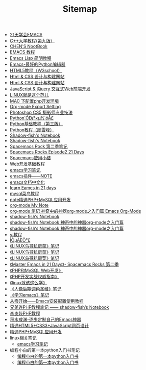 #+TITLE: Sitemap

- [[file:emacs学习笔记整理.org][21天学会EMACS]]
- [[file:C++大学教程.org][C++大学教程(第九版）]]
- [[file:emacs平时记录.org][CHEN'S NootBook]]
- [[file:EMACS中文教程.org][EMACS 教程]]
- [[file:Emacs Lisp简明教程.org][Emacs Lisp 简明教程]]
- [[file:Emacs-最好的Python编辑器.org][Emacs-最好的Python编辑器]]
- [[file:HTML5教程.org][HTML5教程（W3school）]]
- [[file:Html & CSS 设计与构建网站-ANXALYA2EY9HEMQ.org][Html & CSS 设计与构建网站]]
- [[file:Html & CSS 设计与构建网站.org][Html & CSS 设计与构建网站]]
- [[file:JavaScript和jQuery.org][JavaScript & jQuery 交互式Web前端开发]]
- [[file:linux就是这个范儿.org][LINUX就是这个范儿]]
- [[file:mac下配置php开发环境.org][MAC 下配置php开发环境]]
- [[file:org导出设置.org][Org-mode Export Setting]]
- [[file:Photoshop CS5 摄影师专业技法.org][Photoshop CS5 摄影师专业技法]]
- [[file:Python从小白到大牛.org][Python´ÓÐ¡°×µ½´óÅ£]]
- [[file:python基础教程（第三版）.org][Python基础教程（第三版）]]
- [[file:Python教程（廖雪峰）.org][Python教程（廖雪峰）]]
- [[file:《c++程序设计》—— 自学考试.org][Shadow-fish's Notebook]]
- [[file:《c++程序设计》自学考试.org][Shadow-fish's Notebook]]
- [[file:Spacemacs_Rocks第二季.org][Spacemacs Rock 第二季笔记]]
- [[file:Spacemacs Rocks Episode2.org][Spacemacs Rocks Episode2 21 Days]]
- [[file:spacemacs使用.org][Spacemacs使用小结]]
- [[file:web开发基础教程.org][Web开发基础教程]]
- [[file:emacs学习笔记.org][emacs学习笔记]]
- [[file:emacs插件.org][emacs插件——NOTE]]
- [[file:emacs文档中文化.org][emacs文档中文化]]
- [[file:learn Eamcs in 21 days.org][learn Eamcs in 21 days]]
- [[file:mysql菜鸟教程.org][mysql菜鸟教程]]
- [[file:note精通PHP+MySQL应用开发.org][note精通PHP+MySQL应用开发]]
- [[file:index.org][org-mode My Note]]
- [[file:org-mode.org][org-mode 笔记 神奇中的神器org-mode之入门篇 Emacs Org-Mode]]
- [[file:spacemacs官方教程.org][shadow-fish‘s Notebook]]
- [[file:ShadowFish_Notebook.org][shadow-fish‘s Notebook 神奇中的神器org-mode之入门篇]]
- [[file:org-mode学习笔记.org][shadow-fish‘s Notebook 神奇中的神器org-mode之入门篇]]
- [[file:vi教程.org][vi教程]]
- [[file:日常记录2021-4.org][ÎÒµÄÈÕ³£]]
- [[file:linux鸟哥私房菜.org][《LINUX鸟哥私房菜》笔记]]
- [[file:linux鸟哥私房菜-cyq的MacBook Pro.org][《LINUX鸟哥私房菜》笔记]]
- [[file:linux鸟哥私房菜-cyq的MacBook Pro-cyq的MacBook Pro.org][《LINUX鸟哥私房菜》笔记]]
- [[file:Master Emacs in 21 Days.org][《Master Emacs in 21 Days》- Spacemacs Rocks 第二季]]
- [[file:PHP和MySQL Web开发.org][《PHP和MySQL Web开发》]]
- [[file:《php开发实战权威指南》.org][《PHP开发实战权威指南》]]
- [[file:linux就该这么学.org][《linux就该这么学》]]
- [[file:人像后期调色圣经.org][《人像后期调色圣经》笔记]]
- [[file:《学习emacs》笔记.org][《学习emacs》笔记]]
- [[file:从零开始——Emacs安装配置使用教程.org][从零开始——Emacs安装配置使用教程]]
- [[file:兄弟连PHP教程笔记.org][兄弟连PHP教程笔记 —— shadow-fish‘s Notebook]]
- [[file:李炎烣PHP教程第一季.org][李炎烣PHP教程]]
- [[file:积水成渊-逐步定制自己的Emacs神器.org][积水成渊-逐步定制自己的Emacs神器]]
- [[file:《精通HTML5+CSS3+JavaScript网页设计》.org][精通HTML5+CSS3+JavaScript网页设计]]
- [[file:精通PHP+MySQL应用开发.org][精通PHP+MySQL应用开发]]
- linux相关笔记
  - [[file:linux相关笔记/emacs学习笔记.org][emacs学习笔记]]
- 编程小白的第一本python入门书笔记
  - [[file:编程小白的第一本python入门书笔记/编程小白的第一本python入门书.org][编程小白的第一本python入门书]]
  - [[file:编程小白的第一本python入门书笔记/编程小白的第一本python入门书-cyq的MacBook Pro.org][编程小白的第一本python入门书]]
